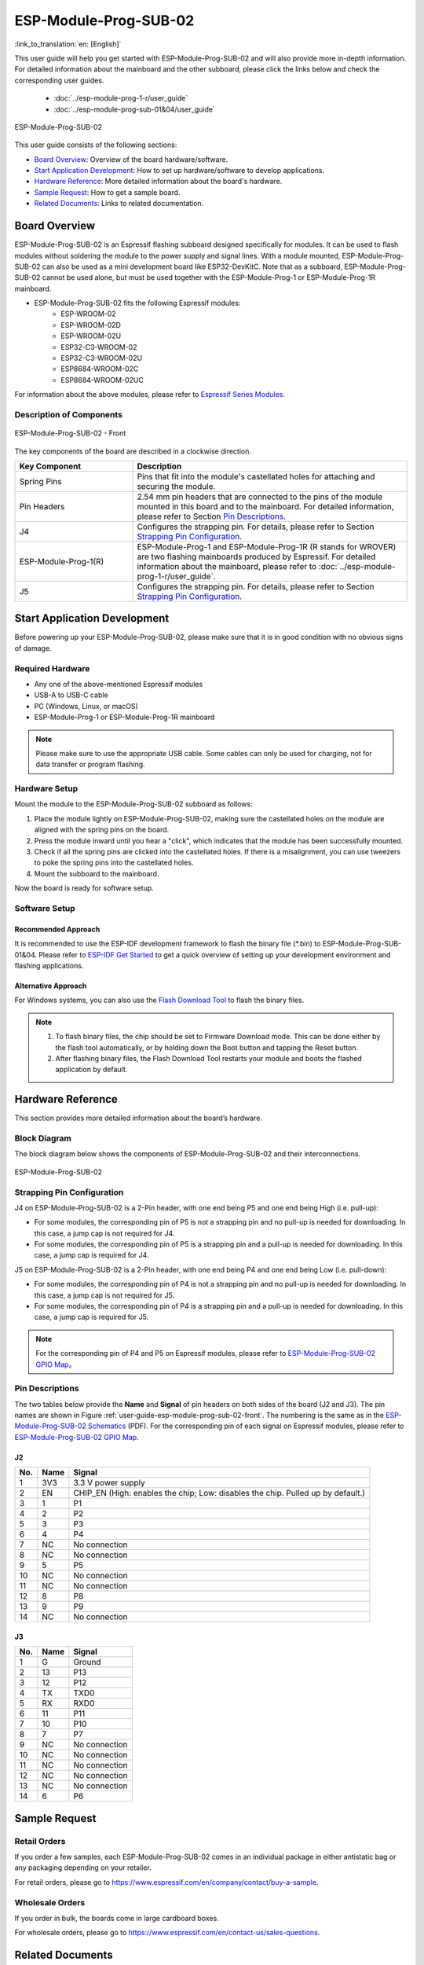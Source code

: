 ======================
ESP-Module-Prog-SUB-02
======================

:link_to_translation:`en: [English]`

This user guide will help you get started with ESP-Module-Prog-SUB-02 and will also provide more in-depth information. For detailed information about the mainboard and the other subboard, please click the links below and check the corresponding user guides.

  - :doc:`../esp-module-prog-1-r/user_guide`
  - :doc:`../esp-module-prog-sub-01&04/user_guide`

.. figure:: ../../../_static/esp-module-prog-sub-02/esp-module-prog-sub-02.png
    :align: center
    :scale: 60%
    :alt: ESP-Module-Prog-SUB-02

    ESP-Module-Prog-SUB-02

This user guide consists of the following sections:

- `Board Overview`_: Overview of the board hardware/software.
- `Start Application Development`_: How to set up hardware/software to develop applications.
- `Hardware Reference`_: More detailed information about the board's hardware.
- `Sample Request`_: How to get a sample board.
- `Related Documents`_: Links to related documentation.


Board Overview
==============

ESP-Module-Prog-SUB-02 is an Espressif flashing subboard designed specifically for modules. It can be used to flash modules without soldering the module to the power supply and signal lines. With a module mounted, ESP-Module-Prog-SUB-02 can also be used as a mini development board like ESP32-DevKitC. Note that as a subboard, ESP-Module-Prog-SUB-02 cannot be used alone, but must be used together with the ESP-Module-Prog-1 or ESP-Module-Prog-1R mainboard.

.. _fitting-modules-of-prog-02:

- ESP-Module-Prog-SUB-02 fits the following Espressif modules:
   - ESP-WROOM-02
   - ESP-WROOM-02D
   - ESP-WROOM-02U
   - ESP32-C3-WROOM-02
   - ESP32-C3-WROOM-02U
   - ESP8684-WROOM-02C
   - ESP8684-WROOM-02UC

For information about the above modules, please refer to `Espressif Series Modules <https://www.espressif.com/en/products/modules?id=ESP32>`_.


Description of Components
-------------------------

.. _user-guide-esp-module-prog-sub-02-front:

.. figure:: ../../../_static/esp-module-prog-sub-02/esp-module-prog-02-front.png
    :align: center
    :scale: 40%
    :alt: ESP-Module-Prog-SUB-02 - Front

    ESP-Module-Prog-SUB-02 - Front

The key components of the board are described in a clockwise direction.

.. list-table::
   :widths: 30 70
   :header-rows: 1

   * - Key Component
     - Description
   * - Spring Pins
     - Pins that fit into the module's castellated holes for attaching and securing the module.
   * - Pin Headers
     - 2.54 mm pin headers that are connected to the pins of the module mounted in this board and to the mainboard. For detailed information, please refer to Section `Pin Descriptions`_.
   * - J4
     - Configures the strapping pin. For details, please refer to Section `Strapping Pin Configuration`_.
   * - ESP-Module-Prog-1(R)
     - ESP-Module-Prog-1 and ESP-Module-Prog-1R (R stands for WROVER) are two flashing mainboards produced by Espressif. For detailed information about the mainboard, please refer to :doc:`../esp-module-prog-1-r/user_guide`.
   * - J5
     - Configures the strapping pin. For details, please refer to Section `Strapping Pin Configuration`_.


Start Application Development
=============================

Before powering up your ESP-Module-Prog-SUB-02, please make sure that it is in good condition with no obvious signs of damage.

Required Hardware
-----------------

- Any one of the above-mentioned Espressif modules
- USB-A to USB-C cable
- PC (Windows, Linux, or macOS)
- ESP-Module-Prog-1 or ESP-Module-Prog-1R mainboard

.. note::

  Please make sure to use the appropriate USB cable. Some cables can only be used for charging, not for data transfer or program flashing.

Hardware Setup
--------------

Mount the module to the ESP-Module-Prog-SUB-02 subboard as follows:

1. Place the module lightly on ESP-Module-Prog-SUB-02, making sure the castellated holes on the module are aligned with the spring pins on the board.
2. Press the module inward until you hear a "click", which indicates that the module has been successfully mounted.
3. Check if all the spring pins are clicked into the castellated holes. If there is a misalignment, you can use tweezers to poke the spring pins into the castellated holes.
4. Mount the subboard to the mainboard.

Now the board is ready for software setup.


Software Setup
--------------

Recommended Approach
^^^^^^^^^^^^^^^^^^^^

It is recommended to use the ESP-IDF development framework to flash the binary file (\*.bin) to ESP-Module-Prog-SUB-01&04. Please refer to `ESP-IDF Get Started <https://docs.espressif.com/projects/esp-idf/en/latest/esp32/get-started/index.html>`__ to get a quick overview of setting up your development environment and flashing applications.

Alternative Approach
^^^^^^^^^^^^^^^^^^^^

For Windows systems, you can also use the `Flash Download Tool <https://www.espressif.com/en/support/download/other-tools?keys=FLASH+>`_ to flash the binary files.

.. note::

  1. To flash binary files, the chip should be set to Firmware Download mode. This can be done either by the flash tool automatically, or by holding down the Boot button and tapping the Reset button.
  2. After flashing binary files, the Flash Download Tool restarts your module and boots the flashed application by default.


Hardware Reference
==================

This section provides more detailed information about the board’s hardware.

Block Diagram
-------------

The block diagram below shows the components of ESP-Module-Prog-SUB-02 and their interconnections.

.. figure:: ../../../_static/esp-module-prog-sub-02/esp-module-prog-sub-02-block-diagram-v1.0.png
    :align: center
    :alt: ESP-Module-Prog-SUB-02

    ESP-Module-Prog-SUB-02


Strapping Pin Configuration
---------------------------

J4 on ESP-Module-Prog-SUB-02 is a 2-Pin header, with one end being P5 and one end being High (i.e. pull-up):

- For some modules, the corresponding pin of P5 is not a strapping pin and no pull-up is needed for downloading. In this case, a jump cap is not required for J4.
- For some modules, the corresponding pin of P5 is a strapping pin and a pull-up is needed for downloading. In this case, a jump cap is required for J4.

J5 on ESP-Module-Prog-SUB-02 is a 2-Pin header, with one end being P4 and one end being Low (i.e. pull-down):

- For some modules, the corresponding pin of P4 is not a strapping pin and no pull-up is needed for downloading. In this case, a jump cap is not required for J5.
- For some modules, the corresponding pin of P4 is a strapping pin and a pull-up is needed for downloading. In this case, a jump cap is required for J5.

.. note::

  For the corresponding pin of P4 and P5 on Espressif modules, please refer to `ESP-Module-Prog-SUB-02 GPIO Map <https://dl.espressif.com/dl/schematics/GPIO%20MAP_ESP-Module-Prog-SUB-02_V1.0_EN_20230523.xls>`__。

Pin Descriptions
----------------

The two tables below provide the **Name** and **Signal** of pin headers on both sides of the board (J2 and J3). The pin names are shown in Figure :ref:`user-guide-esp-module-prog-sub-02-front`. The numbering is the same as in the `ESP-Module-Prog-SUB-02 Schematics <https://dl.espressif.com/dl/schematics/esp_idf/esp-module-prog-sub-02-schematics.pdf>`_ (PDF). For the corresponding pin of each signal on Espressif modules, please refer to `ESP-Module-Prog-SUB-02 GPIO Map <https://dl.espressif.com/dl/schematics/GPIO%20MAP_ESP-Module-Prog-SUB-02_V1.0_EN_20230523.xls>`__.


J2
^^^
=======  ================  ================================
No.      Name              Signal
=======  ================  ================================
1        3V3               3.3 V power supply
2        EN                CHIP_EN (High: enables the chip; Low: disables the chip. Pulled up by default.)
3        1                 P1
4        2                 P2
5        3                 P3
6        4                 P4
7        NC                No connection
8        NC                No connection
9        5                 P5
10       NC                No connection
11       NC                No connection
12       8                 P8
13       9                 P9
14       NC                No connection
=======  ================  ================================


J3
^^^
=======  ================  ================================
No.      Name              Signal
=======  ================  ================================
1        G                 Ground
2        13                P13
3        12                P12
4        TX                TXD0
5        RX                RXD0
6        11                P11
7        10                P10
8        7                 P7
9        NC                No connection
10       NC                No connection
11       NC                No connection
12       NC                No connection
13       NC                No connection
14       6                 P6
=======  ================  ================================


Sample Request
==============

Retail Orders
-------------

If you order a few samples, each ESP-Module-Prog-SUB-02 comes in an individual package in either antistatic bag or any packaging depending on your retailer.

For retail orders, please go to https://www.espressif.com/en/company/contact/buy-a-sample.

Wholesale Orders
----------------

If you order in bulk, the boards come in large cardboard boxes.

For wholesale orders, please go to https://www.espressif.com/en/contact-us/sales-questions.


Related Documents
=================

- `ESP-Module-Prog-SUB-02 GPIO Map <https://dl.espressif.com/dl/schematics/GPIO%20MAP_ESP-Module-Prog-SUB-02_V1.0_EN_20230523.xls>`__ (XLS)
- `ESP-Module-Prog-SUB-02 Schematics <https://dl.espressif.com/dl/schematics/esp_idf/esp-module-prog-sub-02-schematics.pdf>`__ (PDF)
- `ESP-Module-Prog-SUB-02 PCB Layout <https://dl.espressif.com/dl/schematics/esp_idf/PCB_ESP-Module-Prog-SUB-02_V1.0_20221213.pdf>`_ (PDF)
- `ESP-Module-Prog-SUB-02 Dimensions <https://dl.espressif.com/dl/schematics/esp_idf/Dimension_ESP-Module-Prog-SUB-02_V1.0_20230523.pdf>`_ (PDF)
- `ESP-Module-Prog-SUB-02 Dimensions source file <https://dl.espressif.com/dl/schematics/esp_idf/Dimension_ESP-Module-Prog-SUB-02_V1.0_20230523.dxf>`_ (DXF) - You can view it with `Autodesk Viewer <https://viewer.autodesk.com/>`_ online
- `Espressif Modules Datasheet <https://www.espressif.com/en/support/documents/technical-documents?keys=&field_type_tid%5B%5D=1133&field_type_tid%5B%5D=838&field_type_tid%5B%5D=839&field_type_tid%5B%5D=1181&field_type_tid%5B%5D=682&field_type_tid%5B%5D=268&field_type_tid%5B%5D=266&field_type_tid%5B%5D=54&field_type_tid%5B%5D=400>`__
- `Espressif Product Selector <https://products.espressif.com/#/product-selector?names=>`__

